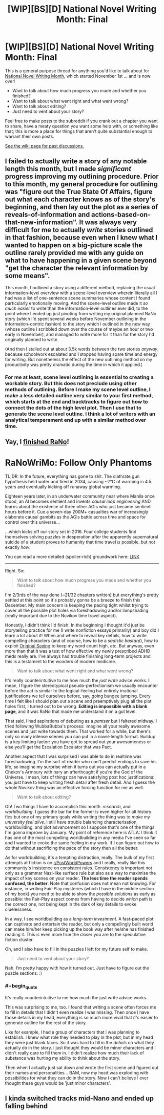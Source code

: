 #+TITLE: [WIP][BS][D] National Novel Writing Month: Final

* [WIP][BS][D] National Novel Writing Month: Final
:PROPERTIES:
:Author: alexanderwales
:Score: 10
:DateUnix: 1543632043.0
:END:
This is a general purpose thread for anything you'd like to talk about for [[http://nanowrimo.org/][National Novel Writing Month]], which started November 1st ... and is now over!

- Want to talk about how much progress you made and whether you finished?
- Want to talk about what went right and what went wrong?
- Want to talk about editing?
- Just need to vent about your story?

Feel free to make posts to the subreddit if you crank out a chapter you want to share, have a meaty question you want some help with, or something like that; this is more a place for things that aren't quite substantial enough to warrant their own posts.

[[https://www.reddit.com/r/rational/wiki/nanowrimo][See the wiki page for past discussions.]]


** I failed to actually write a story of any notable length this month, but I made /significant/ progress improving my outlining procedure. Prior to this month, my general procedure for outlining was "figure out the True State Of Affairs, figure out what each character knows as of the story's beginning, and then lay out the plot as a series of reveals-of-information and actions-based-on-that-new-information". It was always very difficult for me to actually /write/ stories outlined in that fashion, because even when I knew what I wanted to happen on a big-picture scale the outline rarely provided me with any guide on what to have happening in a given scene beyond "get the character the relevant information by some means".

This month, I outlined a story using a different method, replacing the usual information-level overview with a scene-level overview wherein literally all I had was a list of one-sentence scene summaries whose content I found particularly emotionally moving. And the scene-level outline made it /so much easier/ to write than the information-level outlines ever did, to the point where I ended up just pivoting from writing my original planned NaNo story (which I'd spent several weeks before November outlining in the information-centric fashion) to the story which I outlined in the new way (whose outline I scribbled down over the course of maybe an hour or two early in November), and managed to write more for it than for the story I'd originally planned to write.

(And then I stalled out at about 3.5k words between the two stories /anyway/, because schoolwork escalated and I stopped having spare time and energy for writing. But nonetheless the effect of the new outlining method on my productivity was pretty dramatic during the time in which it applied.)
:PROPERTIES:
:Author: LunarTulip
:Score: 8
:DateUnix: 1543647019.0
:END:

*** For me at least, scene level outlining is essential to creating a workable story. But this does not preclude using other methods of outlining. Before I make my scene level outline, I make a less detailed outline very similar to your first method, which starts at the end and backtracks to figure out how to connect the dots of the high level plot. Then I use that to generate the scene level outline. I think a lot of writers with an analytical temperament end up with a similar method over time.
:PROPERTIES:
:Author: AuthorBrianBlose
:Score: 1
:DateUnix: 1544107395.0
:END:


** Yay, I [[https://i.imgur.com/6bacSRB.png][finished RaNo]]!

* RaNoWriMo: Follow Only Phantoms
  :PROPERTIES:
  :CUSTOM_ID: ranowrimo-follow-only-phantoms
  :END:
TL;DR: In the future, everything has gone to shit. The clathrate gun hypothesis held water and fired in 2034, causing ~2°C of warming in 4.5 years and eventually kicking off runaway global warming.

Eighteen years later, in an underwater community near where Manila once stood, an AI becomes sentient and invents /causal loop engineering/ AND learns about the existence of three other AGIs who just became sentient hours before it. Cue a seven-day 200M+ casualties war of increasingly elaborate causal gambits as the AGIs battle across time and space for control over this universe...

...which kicks off our story set in 2016. Four college students find themselves solving puzzles in desperation after the apparently supernatural suicide of a student proves to humanity that time travel /is/ possible, but not exactly /how/.

You can read a more detailed (spoiler-rich) groundwork here: [[https://docs.google.com/document/d/1k02UdRvCcpHYZSNWVxLrirFGZiu-hlf8GXFDXtQiXLI][LINK]]

--------------

Right. So:

#+begin_quote
  Want to talk about how much progress you made and whether you finished?
#+end_quote

I'm 2/3rds of the way done (~21/32 chapters written) but everything's pretty settled at this point so it's probably gonna be a breeze to finish this December. My main concern is keeping the pacing tight whilst trying to cover all the possible plot holes via foreshadowing and/or lampshading (really important due to the Novikov time travel aspect).

Honestly, I didn't think I'd finish. In the beginning I thought it'd just be storytelling practice for me (I write nonfiction essays primarily) and boy did I learn a lot about it! When and where to reveal key details, how to write compelling characters (and of course, how to be a /sadistic bastard/), how to exploit [[https://www.lesswrong.com/posts/SA79JMXKWke32A3hG/original-seeing][Original Seeing]] to keep my word count high, etc. But anyway, even more than that it was a test of how effective my newly prescribed ADHD meds really are. I've always had trouble finishing long-term projects and this is a testament to the wonders of modern medicine.

#+begin_quote
  Want to talk about what went right and what went wrong?
#+end_quote

It's really counterintuitive to me how much the /just write/ advice works. I mean, I figure the stereotypical pseudo-perfectionism we usually encounter before the act is similar to the logical-feeling but entirely irrational justifications we tell ourselves before, say, going bungee jumping. Every time I felt like I should plan out a scene and preemptively plug all the plot holes first, I turned out to be wrong. *Editing is impossible with a blank page*, and it was RaNo that made me understand it on a gut level.

That said, I had aspirations of debuting as a /pantser/ but I faltered midway. I tried following WubbaBubba's process: imagine all your really awesome scenes and just write towards them. That worked for a while, but there's only so many intense scenes you can put in a novel-length format. Buildup is a key limiting factor: you have got to spread out your awesomeness or else you'll get the Escalation Escalator that was Pact.

Another aspect that I was surprised I was able to do in realtime was foreshadowing. I'm the sort of reader who can't predict endings to save his life, so imagine my surprise when it turns out you can actually put in a Chekov's Armoury with nary an afterthought if you're the God of the Universe. I mean, lots of things can have satisfying post hoc justifications: you just have to keep writing fresh detail after fresh detail. And I guess the whole Novikov thing was an effective forcing function for me as well.

#+begin_quote
  Want to talk about editing?
#+end_quote

Oh! Two things I have to accomplish this month: /research/, and /worldbuilding/. I guess the bar for the former is even higher for alt history fics but one of my primary goals while writing the thing was to /make my university feel alive/. I still have trouble balancing characterisation, worldbuilding, and plot advancement so I suppose that's one of the things I'm gonna improve by January. My point of reference here is ATLA: I think it has one of the most compelling worldbuilding in any media I've seen so far and I wanted to evoke the same feeling in my work. If I can figure out how to do that without sacrificing the pace of the story then all the better.

As for worldbuilding, it's a tempting distraction, really. The bulk of my first attempts at fiction is on [[/r/PostWorldPowers][r/PostWorldPowers]] and I really, really like this community's insistence on consistent rules. Consistency is important not only as a grammar Nazi-like surface rule but also as a way to maximise the impact of key scenes on your reader. *The less time the reader spends confused, the better*. Note that confusion does not mean not knowing. For instance, in writing Fair-Play mysteries (which I have in the middle section of my book) you need to be able to show the /possible solutions/ as early as possible: the Fair-Play aspect comes from having to decide /which/ path is the correct one, not being kept in the dark of key details to evoke cluelessness.

In a way, I see worldbuilding as a /long-term investment/. A fast-paced plot can captivate and entertain the reader, but only a compellingly built world can make him/her keep picking up the book way after he/she has finished reading it. This is even more true the closer you are to the speculative fiction cluster.

Oh, and I also have to fill in the puzzles I left for my future self to make.

#+begin_quote
  Just need to vent about your story?
#+end_quote

Nah, I'm pretty happy with how it turned out. Just have to figure out the puzzle sections. :)
:PROPERTIES:
:Author: hxcloud99
:Score: 7
:DateUnix: 1543640395.0
:END:

*** #+begin_quote
  It's really counterintuitive to me how much the just write advice works.
#+end_quote

This was surprising to me, too. I found that writing a scene often forces me to fill in details that I didn't even realize I was missing. Then once I have those details in my head, everything is so much more vivid that it's easier to generate outline for the rest of the story.

Like for example, I had a group of characters that I was planning to establish. I knew what role they needed to play in the plot, but in my head they were just blank faces. So it was hard to fill in the /details/ on what they actually do in the story. I just thought they would be minor characters and I didn't really care to fill them in. I didn't realize how much their lack of substance was hurting my ability to think about the story.

Then when I actually just sat down and wrote the first scene and figured out their names and personalities... BAM, now my head was exploding with possibilities for what they can do in the story. Now I can't believe I ever thought these guys would be 'just minor characters'.
:PROPERTIES:
:Author: tjhance
:Score: 4
:DateUnix: 1543776324.0
:END:


** I kinda switched tracks mid-Nano and ended up falling behind
:PROPERTIES:
:Author: ShareDVI
:Score: 3
:DateUnix: 1543676003.0
:END:
